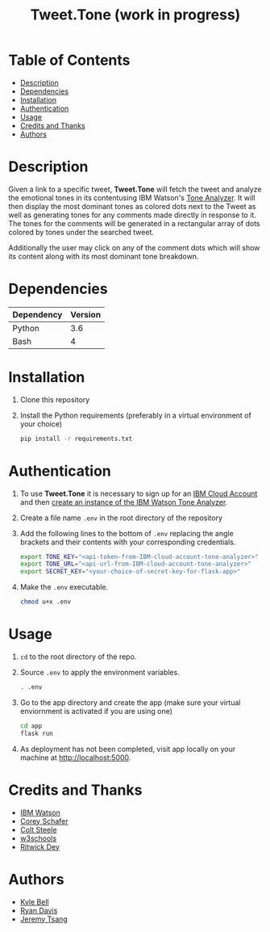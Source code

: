 #+TITLE: Tweet.Tone (work in progress)

* Table of Contents
:PROPERTIES:
:TOC:      this
:END:
-  [[#description][Description]]
-  [[#dependencies][Dependencies]]
-  [[#installation][Installation]]
-  [[#authentication][Authentication]]
-  [[#usage][Usage]]
-  [[#credits-and-thanks][Credits and Thanks]]
-  [[#authors][Authors]]

* Description
Given a link to a specific tweet, *Tweet.Tone* will fetch the tweet
and analyze the emotional tones in its contentusing IBM Watson's [[https://cloud.ibm.com/docs/services/tone-analyzer?topic=tone-analyzer-about#about][Tone
Analyzer]]. It will then display the most dominant tones as colored dots
next to the Tweet as well as generating tones for any comments made
directly in response to it. The tones for the comments will be
generated in a rectangular array of dots colored by tones under the
searched tweet.

Additionally the user may click on any of the comment dots which will show its
content along with its most dominant tone breakdown.

* Dependencies
|------------+---------|
| Dependency | Version |
|------------+---------|
| Python     |     3.6 |
| Bash       |       4 |
|------------+---------|

* Installation
1) Clone this repository
2) Install the Python requirements (preferably in a virtual environment of your choice)
   #+begin_src bash
     pip install -r requirements.txt
   #+end_src

* Authentication
1) To use *Tweet.Tone* it is necessary to sign up for an [[https://cloud.ibm.com/registration?target=%2Fcatalog%2Fservices%2Ftone-analyzer][IBM Cloud Account]] and then [[https://cloud.ibm.com/catalog/services/tone-analyzer][create an instance of the IBM Watson Tone Analyzer]].
2) Create a file name ~.env~ in the root directory of the repository
3) Add the following lines to the bottom of ~.env~ replacing the angle brackets and their contents with your corresponding credentials.
   #+begin_src bash
     export TONE_KEY="<api-token-from-IBM-cloud-account-tone-analyzer>"
     export TONE_URL="<api-url-from-IBM-cloud-account-tone-analyzer>"
     export SECRET_KEY="<your-choice-of-secret-key-for-flask-app>"

   #+end_src
4) Make the ~.env~ executable.
   #+begin_src bash
     chmod u+x .env
   #+end_src

* Usage
1) ~cd~ to the root directory of the repo.
2) Source ~.env~ to apply the environment variables.
   #+begin_src bash
     . .env
   #+end_src
3) Go to the app directory and create the app (make sure your virtual
   enviornment is activated if you are using one)
   #+begin_src bash
     cd app
     flask run
   #+end_src
4) As deployment has not been completed, visit app locally on your machine at http://localhost:5000.

* Credits and Thanks
- [[https://www.ibm.com/watson][IBM Watson]]
- [[https://coreyms.com/][Corey Schafer]]
- [[https://www.udemy.com/user/coltsteele/][Colt Steele]]
- [[https://www.w3schools.com/][w3schools]]
- [[https://marketplace.visualstudio.com/items?itemName=ritwickdey.LiveServer][Ritwick Dey]]

* Authors
- [[https://github.com/kylebell3][Kyle Bell]]
- [[https://github.com/RyanIn3D/][Ryan Davis]]
- [[https://github.com/jeremytsang1][Jeremy Tsang]]

# Local Variables:
# before-save-hook: org-make-toc
# End:



